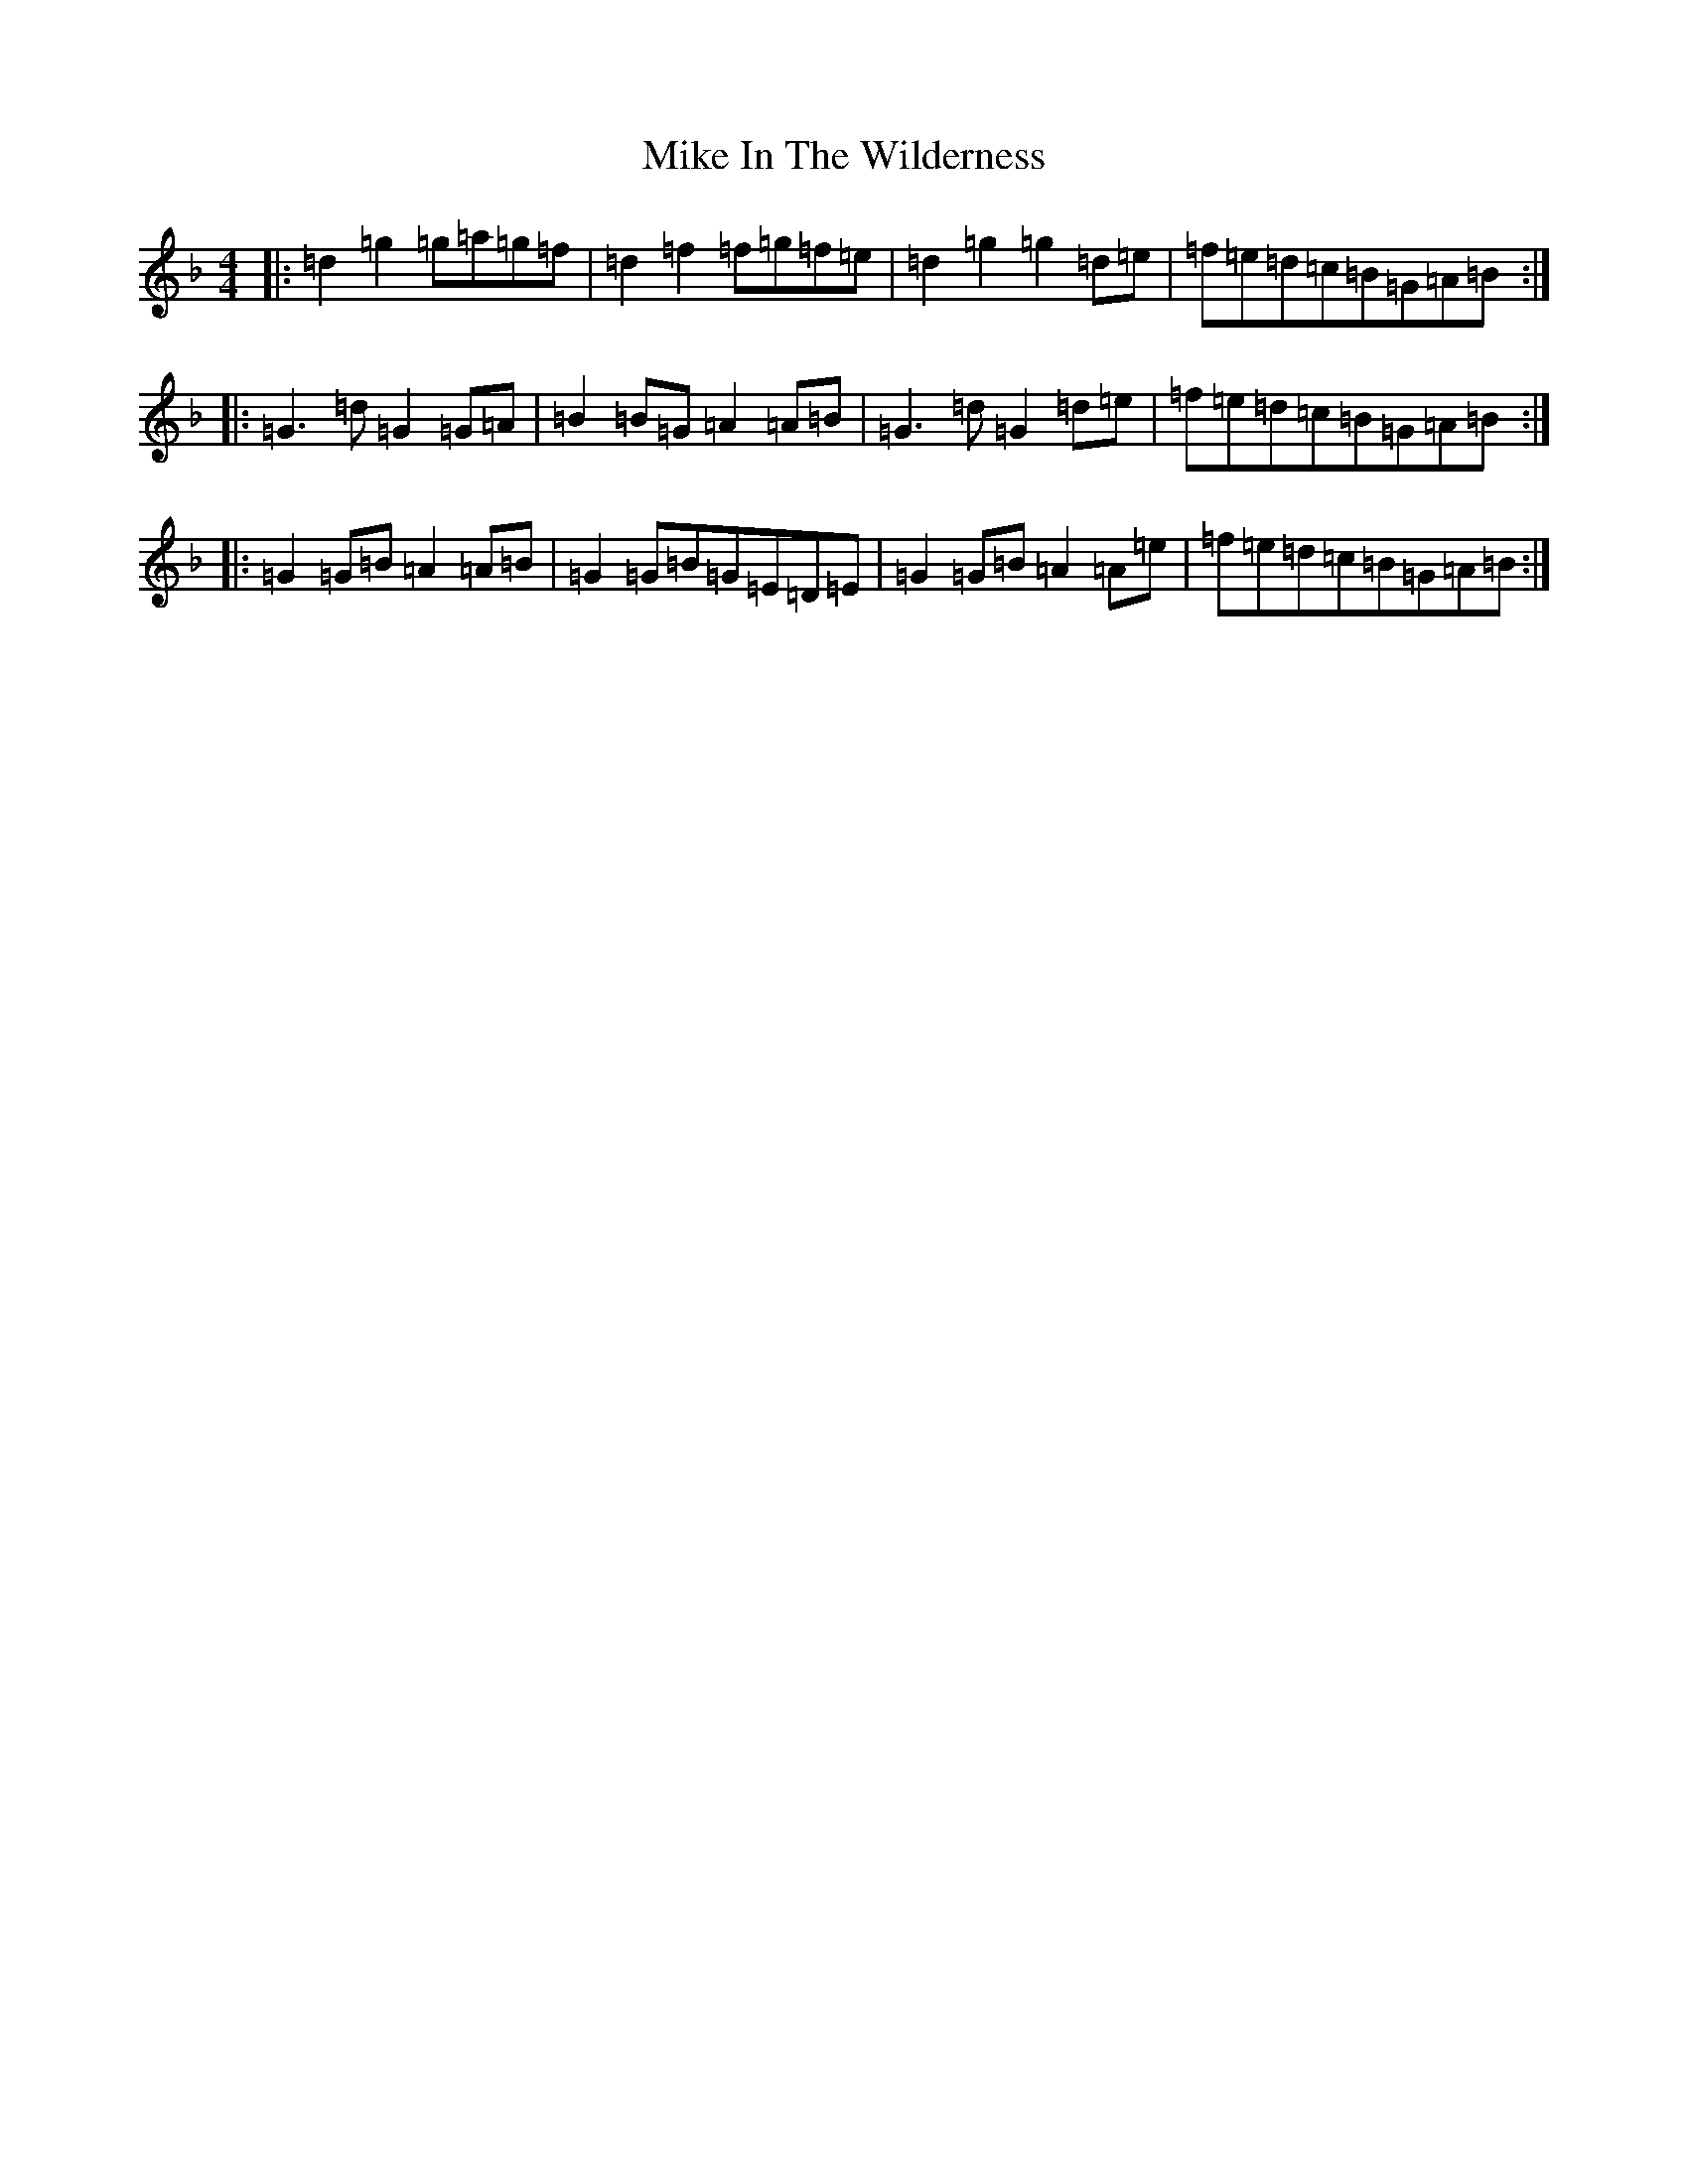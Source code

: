 X: 14147
T: Mike In The Wilderness
S: https://thesession.org/tunes/7469#setting7469
Z: A Mixolydian
R: barndance
M:4/4
L:1/8
K: C Mixolydian
|:=d2=g2=g=a=g=f|=d2=f2=f=g=f=e|=d2=g2=g2=d=e|=f=e=d=c=B=G=A=B:||:=G3=d=G2=G=A|=B2=B=G=A2=A=B|=G3=d=G2=d=e|=f=e=d=c=B=G=A=B:||:=G2=G=B=A2=A=B|=G2=G=B=G=E=D=E|=G2=G=B=A2=A=e|=f=e=d=c=B=G=A=B:|